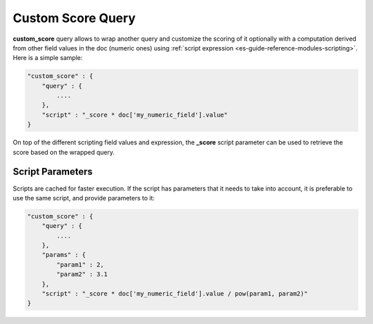 .. _es-guide-reference-query-dsl-custom-score-query:

==================
Custom Score Query
==================

**custom_score** query allows to wrap another query and customize the scoring of it optionally with a computation derived from other field values in the doc (numeric ones) using :ref:`script expression <es-guide-reference-modules-scripting>`.  Here is a simple sample:


.. code-block:: js


    "custom_score" : {
        "query" : {
            ....
        },
        "script" : "_score * doc['my_numeric_field'].value"
    }


On top of the different scripting field values and expression, the **_score** script parameter can be used to retrieve the score based on the wrapped query.


Script Parameters
=================

Scripts are cached for faster execution. If the script has parameters that it needs to take into account, it is preferable to use the same script, and provide parameters to it:


.. code-block:: js


    "custom_score" : {
        "query" : {
            ....
        },
        "params" : {
            "param1" : 2,
            "param2" : 3.1
        },
        "script" : "_score * doc['my_numeric_field'].value / pow(param1, param2)"
    }

